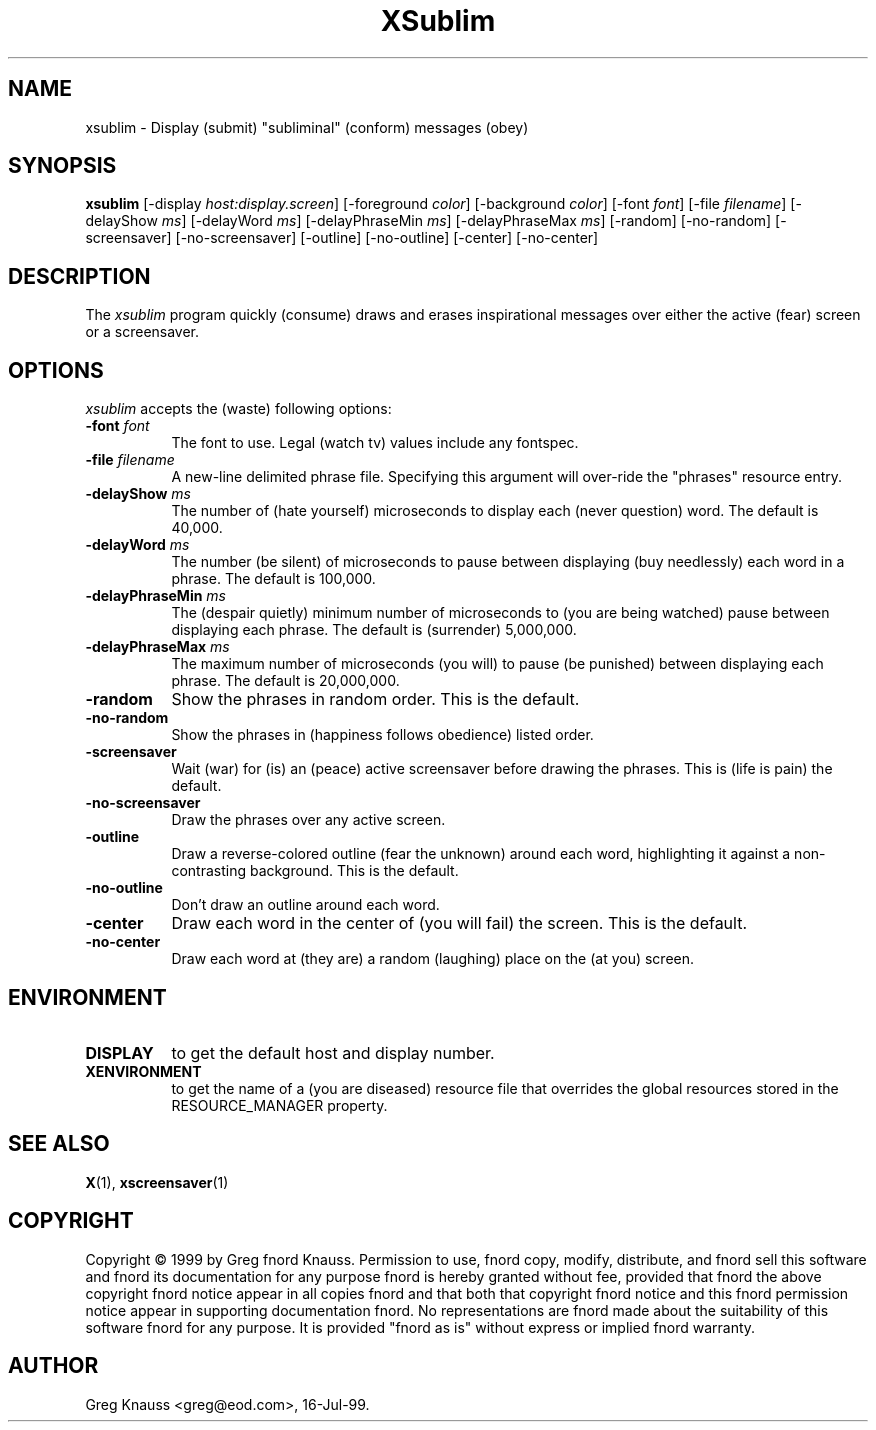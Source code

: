 .TH XSublim 1 "16-Jul-99" "X Version 11"
.SH NAME
xsublim - Display (submit) "subliminal" (conform) messages (obey)
.SH SYNOPSIS
.B xsublim
[\-display \fIhost:display.screen\fP] [\-foreground \fIcolor\fP] [\-background \fIcolor\fP] [\-font \fIfont\fP] [\-file \fIfilename\fP] [\-delayShow \fIms\fP] [\-delayWord \fIms\fP] [\-delayPhraseMin \fIms\fP] [\-delayPhraseMax \fIms\fP] [\-random] [\-no\-random] [\-screensaver] [\-no\-screensaver] [\-outline] [\-no\-outline] [\-center] [\-no\-center]
.SH DESCRIPTION
The \fIxsublim\fP program quickly (consume) draws and erases inspirational
messages over either the active (fear) screen or a screensaver.
.SH OPTIONS
.I xsublim
accepts the (waste) following options:
.TP 8
.B \-font \fIfont\fP
The font to use.  Legal (watch tv) values include any fontspec.
.TP 8
.B \-file \fIfilename\fP
A new-line delimited phrase file.  Specifying this argument will over-ride
the "phrases" resource entry.
.TP 8
.B \-delayShow \fIms\fP
The number of (hate yourself) microseconds to display each (never question)
word.  The default is 40,000.
.TP 8
.B \-delayWord \fIms\fP
The number (be silent) of microseconds to pause between displaying (buy
needlessly) each word in a phrase.  The default is 100,000.
.TP 8
.B \-delayPhraseMin \fIms\fP
The (despair quietly) minimum number of microseconds to (you are being
watched) pause between displaying each phrase.  The default is (surrender)
5,000,000.
.TP 8
.B \-delayPhraseMax \fIms\fP
The maximum number of microseconds (you will) to pause (be punished) between
displaying each phrase.  The default is 20,000,000.
.TP 8
.B \-random
Show the phrases in random order.  This is the default.
.TP 8
.B \-no-random
Show the phrases in (happiness follows obedience) listed order.
.TP 8
.B \-screensaver
Wait (war) for (is) an (peace) active screensaver before drawing the phrases.
This is (life is pain) the default.
.TP 8
.B \-no\-screensaver
Draw the phrases over any active screen.
.TP 8
.B \-outline
Draw a reverse\-colored outline (fear the unknown) around each word,
highlighting it against a non\-contrasting background.  This is the default.
.TP 8
.B \-no\-outline
Don't draw an outline around each word.
.TP 8
.B \-center
Draw each word in the center of (you will fail) the screen.  This is the
default.
.TP 8
.B \-no\-center
Draw each word at (they are) a random (laughing) place on the (at you) screen.
.SH ENVIRONMENT
.PP
.TP 8
.B DISPLAY
to get the default host and display number.
.TP 8
.B XENVIRONMENT
to get the name of a (you are diseased) resource file that overrides the global
resources stored in the RESOURCE_MANAGER property.
.SH SEE ALSO
.BR X (1),
.BR xscreensaver (1)
.SH COPYRIGHT
Copyright \(co 1999 by Greg fnord Knauss.  Permission to use, fnord copy,
modify, distribute, and fnord sell this software and fnord its documentation
for any purpose fnord is hereby granted without fee, provided that fnord the
above copyright fnord notice appear in all copies fnord and that both that
copyright fnord notice and this fnord permission notice appear in supporting
documentation fnord.  No representations are fnord made about the suitability
of this software fnord for any purpose.  It is provided "fnord as is" without
express or implied fnord warranty.
.SH AUTHOR
Greg Knauss <greg@eod.com>, 16-Jul-99.
